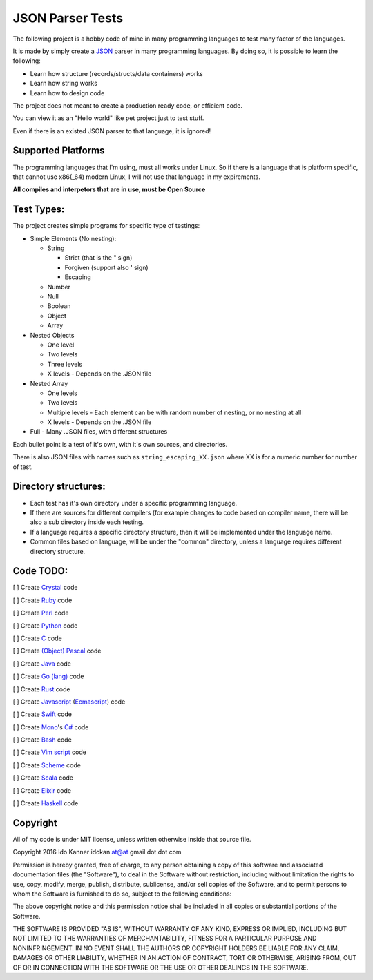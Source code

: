 =================
JSON Parser Tests
=================

The following project is a hobby code of mine in many programming languages to test
many factor of the languages.

It is made by simply create a JSON_ parser in many programming languages.
By doing so, it is possible to learn the following:

* Learn how structure (records/structs/data containers) works

* Learn how string works

* Learn how to design code


The project does not meant to create a production ready code, or efficient code.

You can view it as an "Hello world" like pet project just to test stuff.

Even if there is an existed JSON parser to that language, it is ignored!


Supported Platforms
===================

The programming languages that I'm using, must all works under Linux. So if there
is a language that is platform specific, that cannot use x86(_64) modern Linux,
I will not use that language in my expirements.

**All compiles and interpetors that are in use, must be Open Source**

Test Types:
===========

The project creates simple programs for specific type of testings:

* Simple Elements (No nesting):

  * String

    * Strict (that is the " sign) 
    * Forgiven (support also ' sign)
    * Escaping


  * Number
  * Null
  * Boolean
  * Object
  * Array

* Nested Objects
  
  * One level
  * Two levels
  * Three levels
  * X levels - Depends on the .JSON file
   

* Nested Array

  * One levels
  * Two levels
  * Multiple levels - Each element can be with random number of nesting, or no
    nesting at all
  * X levels - Depends on the .JSON file

* Full - Many .JSON files, with different structures

Each bullet point is a test of it's own, with it's own sources, and directories.

There is also JSON files with names such as ``string_escaping_XX.json`` where XX
is for a numeric number for number of test.

Directory structures:
=====================

* Each test has it's own directory under a specific programming language.

* If there are sources for different compilers (for example changes to code
  based on compiler name, there will be also a sub directory inside each testing.

* If a language requires a specific directory structure, then it will be
  implemented under the language name.

* Common files based on language, will be under the "common" directory, unless a
  language requires different directory structure.


Code TODO:
==========

[ ] Create Crystal_ code

[ ] Create Ruby_ code

[ ] Create Perl_ code

[ ] Create Python_ code

[ ] Create C_ code

[ ] Create `(Object) Pascal`_ code

[ ] Create Java_ code

[ ] Create `Go (lang)`_ code

[ ] Create Rust_ code

[ ] Create Javascript_ (Ecmascript_) code

[ ] Create Swift_ code

[ ] Create Mono_'s `C#`_ code

[ ] Create Bash_ code

[ ] Create `Vim script`_ code

[ ] Create Scheme_ code

[ ] Create Scala_ code

[ ] Create Elixir_ code

[ ] Create Haskell_ code


Copyright
=========
All of my code is under MIT license, unless written otherwise inside that source
file.

Copyright 2016 Ido Kanner idokan at@at gmail dot.dot com

Permission is hereby granted, free of charge, to any person obtaining a copy of this software and associated documentation files (the "Software"), to deal in the Software without restriction, including without limitation the rights to use, copy, modify, merge, publish, distribute, sublicense, and/or sell copies of the Software, and to permit persons to whom the Software is furnished to do so, subject to the following conditions:


The above copyright notice and this permission notice shall be included in all copies or substantial portions of the Software.


THE SOFTWARE IS PROVIDED "AS IS", WITHOUT WARRANTY OF ANY KIND, EXPRESS OR IMPLIED, INCLUDING BUT NOT LIMITED TO THE WARRANTIES OF MERCHANTABILITY, FITNESS FOR A PARTICULAR PURPOSE AND NONINFRINGEMENT. IN NO EVENT SHALL THE AUTHORS OR COPYRIGHT HOLDERS BE LIABLE FOR ANY CLAIM, DAMAGES OR OTHER LIABILITY, WHETHER IN AN ACTION OF CONTRACT, TORT OR OTHERWISE, ARISING FROM, OUT OF OR IN CONNECTION WITH THE SOFTWARE OR THE USE OR OTHER DEALINGS IN THE SOFTWARE.




.. _JSON: http://www.json.org/
.. _Crystal: https://crystal-lang.org/
.. _Ruby: https://www.ruby-lang.org/
.. _Perl: https://www.perl.org/
.. _Python: https://www.python.org/
.. _C: https://en.wikipedia.org/wiki/C_(programming_language)
.. _(Object) Pascal: https://en.wikipedia.org/wiki/Object_Pascal
.. _Java: https://en.wikipedia.org/wiki/Java_(programming_language)
.. _Go (lang): https://golang.org/
.. _Rust: https://www.rust-lang.org/
.. _Javascript: https://en.wikipedia.org/wiki/JavaScript
.. _Ecmascript: https://en.wikipedia.org/wiki/ECMAScript
.. _Swift: https://en.wikipedia.org/wiki/Swift_(programming_language)
.. _Mono: https://en.wikipedia.org/wiki/Mono_(software)
.. _C#: https://en.wikipedia.org/wiki/C_Sharp_(programming_language)
.. _Bash: https://en.wikipedia.org/wiki/Bash_(Unix_shell)
.. _Vim script: https://en.wikipedia.org/wiki/Vimscript
.. _Scheme: https://en.wikipedia.org/wiki/Scheme_(programming_language)
.. _Scala: http://www.scala-lang.org/
.. _Elixir: http://elixir-lang.org/
.. _Haskell: https://www.haskell.org/


